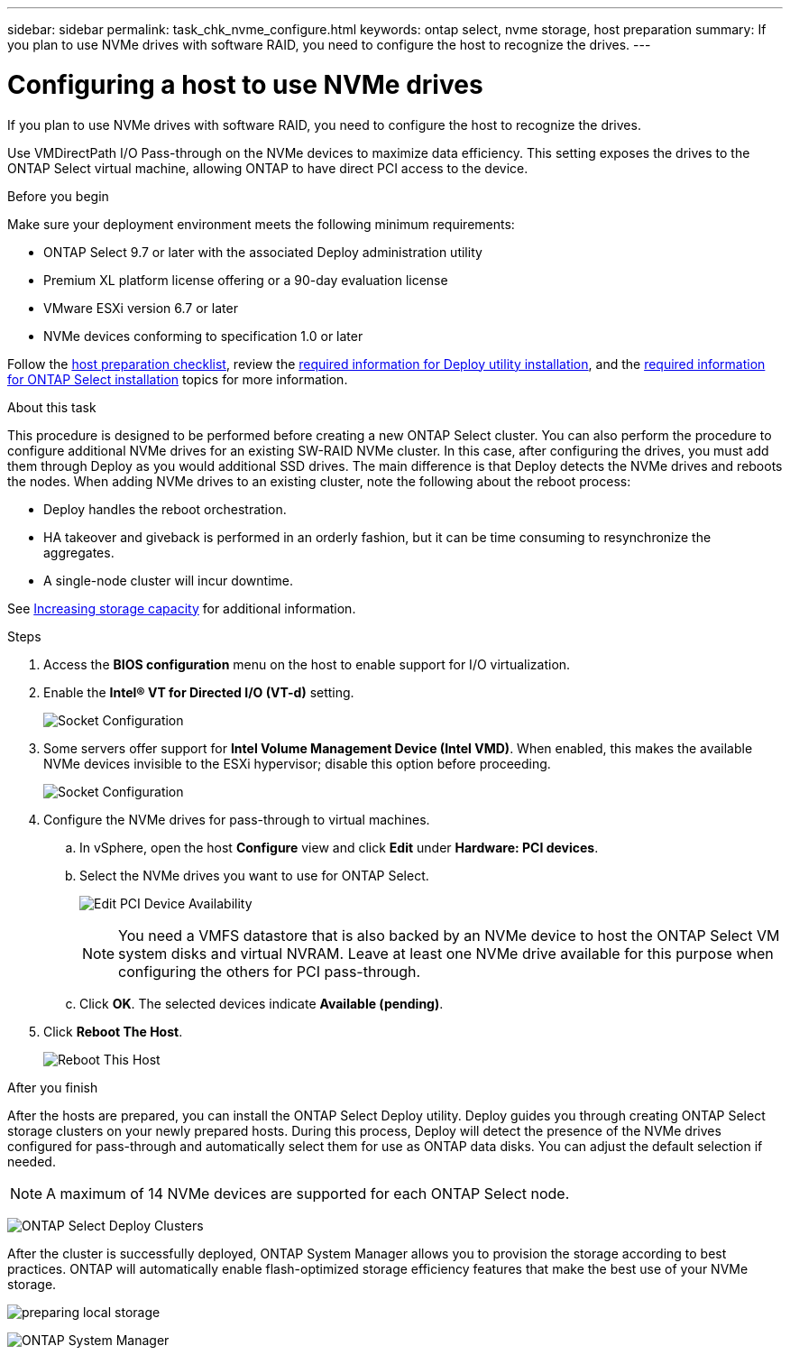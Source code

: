 ---
sidebar: sidebar
permalink: task_chk_nvme_configure.html
keywords: ontap select, nvme storage, host preparation
summary: If you plan to use NVMe drives with software RAID, you need to configure the host to recognize the drives.
---

= Configuring a host to use NVMe drives
:hardbreaks:
:nofooter:
:icons: font
:linkattrs:
:imagesdir: ./media/

[.lead]
If you plan to use NVMe drives with software RAID, you need to configure the host to recognize the drives.

Use VMDirectPath I/O Pass-through on the NVMe devices to maximize data efficiency. This setting exposes the drives to the ONTAP Select virtual machine, allowing ONTAP to have direct PCI access to the device.

.Before you begin

Make sure your deployment environment meets the following minimum requirements:

* ONTAP Select 9.7 or later with the associated Deploy administration utility
* Premium XL platform license offering or a 90-day evaluation license
* VMware ESXi version 6.7 or later
* NVMe devices conforming to specification 1.0 or later

Follow the link:reference_chk_host_prep.html[host preparation checklist], review the link:reference_chk_deploy_req_info.html[required information for Deploy utility installation], and the link:reference_chk_select_req_info.html[required information for ONTAP Select installation] topics for more information.

.About this task

This procedure is designed to be performed before creating a new ONTAP Select cluster. You can also perform the procedure to configure additional NVMe drives for an existing SW-RAID NVMe cluster. In this case, after configuring the drives, you must add them through Deploy as you would additional SSD drives. The main difference is that Deploy detects the NVMe drives and reboots the nodes. When adding NVMe drives to an existing cluster, note the following about the reboot process:

* Deploy handles the reboot orchestration.
* HA takeover and giveback is performed in an orderly fashion, but it can be time consuming to resynchronize the aggregates.
* A single-node cluster will incur downtime.

See link:concept_stor_capacity_inc.html[Increasing storage capacity] for additional information.

.Steps

. Access the *BIOS configuration* menu on the host to enable support for I/O virtualization.

. Enable the *Intel(R) VT for Directed I/O (VT-d)* setting.
+
image:nvme_01.png[Socket Configuration]

. Some servers offer support for *Intel Volume Management Device (Intel VMD)*. When enabled, this makes the available NVMe devices invisible to the ESXi hypervisor; disable this option before proceeding.
+
image:nvme_07.png[Socket Configuration, VMD]

. Configure the NVMe drives for pass-through to virtual machines.

.. In vSphere, open the host *Configure* view and click *Edit* under *Hardware: PCI devices*.

.. Select the NVMe drives you want to use for ONTAP Select.
+
image:nvme_02.png[Edit PCI Device Availability]
+
[NOTE]
You need a VMFS datastore that is also backed by an NVMe device to host the ONTAP Select VM system disks and virtual NVRAM. Leave at least one NVMe drive available for this purpose when configuring the others for PCI pass-through.

.. Click *OK*. The selected devices indicate *Available (pending)*.

. Click *Reboot The Host*.
+
image:nvme_03.png[Reboot This Host]

.After you finish

After the hosts are prepared, you can install the ONTAP Select Deploy utility. Deploy guides you through creating ONTAP Select storage clusters on your newly prepared hosts. During this process, Deploy will detect the presence of the NVMe drives configured for pass-through and automatically select them for use as ONTAP data disks. You can adjust the default selection if needed.

[NOTE]
A maximum of 14 NVMe devices are supported for each ONTAP Select node.

image:nvme_04.png[ONTAP Select Deploy Clusters]

After the cluster is successfully deployed, ONTAP System Manager allows you to provision the storage according to best practices. ONTAP will automatically enable flash-optimized storage efficiency features that make the best use of your NVMe storage.

image:nvme_05.png[preparing local storage]

image:nvme_06.png[ONTAP System Manager]
